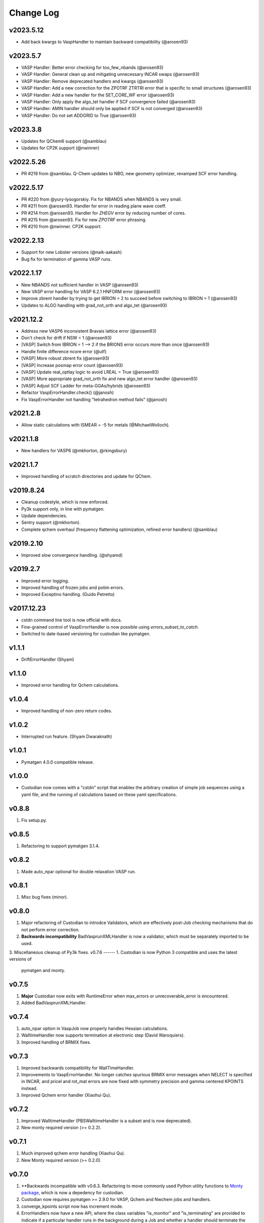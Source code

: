 Change Log
==========

v2023.5.12
----------
- Add back kwargs to VaspHandler to maintain backward compatibility (@arosen93)

v2023.5.7
---------
- VASP Handler: Better error checking for too_few_nbands (@arosen93)
- VASP Handler: General clean up and mitigating unnecessary INCAR swaps (@arosen93)
- VASP Handler: Remove deprecated handlers and kwargs (@arosen93)
- VASP Handler: Add a new correction for the ZPOTRF ZTRTRI error that is specific to small structures (@arosen93)
- VASP Handler: Add a new handler for the SET_CORE_WF error (@arosen93)
- VASP Handler: Only apply the algo_tet handler if SCF convergence failed (@arosen93)
- VASP Handler: AMIN handler should only be applied if SCF is not converged (@arosen93)
- VASP Handler: Do not set ADDGRID to True (@arosen93)

v2023.3.8
---------
* Updates for QChem6 support (@samblau)
* Updates for CP2K support (@nwinner)

v2022.5.26
----------
* PR #219 from @samblau. Q-Chem updates to NBO, new geometry optimizer, revamped SCF error handling.

v2022.5.17
----------
* PR #220 from @yury-lysogorskiy. Fix for NBANDS when NBANDS is very small. 
* PR #211 from @arosen93. Handler for error in reading plane wave coeff. 
* PR #214 from @arosen93. Handler for `ZHEGV` error by reducing number of cores. 
* PR #215 from @arosen93. Fix for new `ZPOTRF` error phrasing.
* PR #210 from @nwinner. CP2K support.

v2022.2.13
----------
* Support for new Lobster versions (@naik-aakash)
* Bug fix for termination of gamma VASP runs.

v2022.1.17
----------
* New NBANDS not sufficient handler in VASP (@arosen93)
* New VASP error handling for VASP 6.2.1 HNFORM error (@arosen93)
* Improve zbrent handler by trying to get IBRION = 2 to succeed before switching to IBRION = 1 (@arosen93) 
* Updates to ALGO handling with grad_not_orth and algo_tet (@arosen93) 

v2021.12.2
----------
* Address new VASP6 inconsistent Bravais lattice error (@arosen93)
* Don't check for drift if NSW = 1 (@arosen93)
* [VASP] Switch from IBRION = 1 --> 2 if the BRIONS error occurs more than once (@arosen93)
* Handle finite difference ncore error (@utf)
* [VASP] More robust zbrent fix (@arosen93)
* [VASP] Increase posmap error count (@arosen93)
* [VASP] Update real_optlay logic to avoid LREAL = True (@arosen93)
* [VASP] More appropriate grad_not_orth fix and new algo_tet error handler (@arosen93)
* [VASP] Adjust SCF Ladder for meta-GGAs/hybrids (@arosen93)
* Refactor VaspErrorHandler.check() (@janosh)
* Fix VaspErrorHandler not handling "tetrahedron method fails" (@janosh)

v2021.2.8
---------
*  Allow static calculations with ISMEAR = -5 for metals (@MichaelWolloch).

v2021.1.8
---------
* New handlers for VASP6 (@mkhorton, @rkingsbury)

v2021.1.7
---------
* Improved handling of scratch directories and update for QChem.

v2019.8.24
----------
* Cleanup codestyle, which is now enforced.
* Py3k support only, in line with pymatgen.
* Update dependencies.
* Sentry support (@mkhorton).
* Complete qchem overhaul (frequency flattening optimization, refined error
  handlers) (@samblau)

v2019.2.10
----------
* Improved slow convergence handling. (@shyamd)

v2019.2.7
---------
* Improved error logging.
* Improved handling of frozen jobs and potim errors.
* Improved Exceptino handling. (Guido Petretto)

v2017.12.23
-----------
* cstdn command line tool is now official with docs.
* Fine-grained control of VaspErrorHandler is now possible using
  `errors_subset_to_catch`.
* Switched to date-based versioning for custodian like pymatgen.

v1.1.1
------
* DriftErrorHandler (Shyam)

v1.1.0
------
* Improved error handling for Qchem calculations.

v1.0.4
------
* Improved handling of non-zero return codes.

v1.0.2
------
* Interrupted run feature. (Shyam Dwaraknath)

v1.0.1
------
* Pymatgen 4.0.0 compatible release.

v1.0.0
------
* Custodian now comes with a "cstdn" script that enables the arbitrary creation
  of simple job sequences using a yaml file, and the running of calculations
  based on these yaml specifications.

v0.8.8
------
1. Fix setup.py.

v0.8.5
------
1. Refactoring to support pymatgen 3.1.4.

v0.8.2
------
1. Made auto_npar optional for double relaxation VASP run.

v0.8.1
------
1. Misc bug fixes (minor).

v0.8.0
------
1. Major refactoring of Custodian to introdce Validators,
   which are effectively post-Job checking mechanisms that do not perform
   error correction.
2. **Backwards incompatibility** BadVasprunXMLHandler is now a validator,
   which must be separately imported to be used.
3. Miscellaneous cleanup of Py3k fixes.
v0.7.6
------
1. Custodian is now Python 3 compatible and uses the latest versions of
   pymatgen and monty.

v0.7.5
------
1. **Major** Custodian now exits with RuntimeError when max_errors or
   unrecoverable_error is encountered.
2. Added BadVasprunXMLHandler.

v0.7.4
------
1. auto_npar option in VaspJob now properly handles Hessian calculations.
2. WalltimeHandler now supports termination at electronic step (David
   Waroquiers).
3. Improved handling of BRMIX fixes.

v0.7.3
------
1. Improved backwards compatibility for WallTimeHandler.
2. Improvements to VaspErrorHandler. No longer catches spurious BRMIX error
   messages when NELECT is specified in INCAR, and pricel and rot_mat errors
   are now fixed with symmetry precision and gamma centered KPOINTS instead.
3. Improved Qchem error handler (Xiaohui Qu).

v0.7.2
------
1. Improved WalltimeHandler (PBSWalltimeHandler is a subset and is now
   deprecated).
2. New monty required version (>= 0.2.2).

v0.7.1
------
1. Much improved qchem error handling (Xiaohui Qu).
2. New Monty required version (>= 0.2.0).

v0.7.0
------
1. **Backwards incompatible with v0.6.3. Refactoring to move commonly used
   Python utility functions to `Monty package <https://pypi.python
   .org/pypi/monty>`_, which is now a depedency
   for custodian.
2. Custodian now requires pymatgen >= 2.9.0 for VASP, Qchem and Nwchem jobs
   and handlers.
3. converge_kpoints script now has increment mode.
4. ErrorHandlers now have a new API, where the class variables "is_monitor"
   and "is_terminating" are provided to indicate if a particular handler
   runs in the background during a Job and whether a handler should
   terminate the job. Some errors may not be critical or may need to wait
   for some other event to terminate a job. For example,
   a particular error may require a flag to be set to request a job to
   terminate gracefully once it finishes its current task. The handler to
   set the flag should not terminate the job.

0.6.3
-----
1. Added buffer time option in PBSWalltimeHandler.
2. Improved Qchem jobs and handlers (Xiaohui Qu).
3. Vastly improved API docs.

0.6.2
-----
1. Bug fix release to support sub dirs in run folder when using scratch.
2. Improve handling of walltime in PBSWalltimeHander.

0.6.1
-----
1. Bug fix release to address minor issue with checkpointing.
2. Checkpointing is now turned off by default.

0.6.0
-----
1. Checkpointing implemented for Custodian. Custodian can now checkpoint all
   files in the current working directory after every successful job. If the
   job is resubmitted, it will restore files and start from the last
   checkpoint. Particularly useful for multi-job runs.
2. Added PBSWalltimeHandler to handle wall times for PBS Vasp Jobs.
3. Qchem error handlers and jobs.

0.5.0
-----
1. Added scratch_dir option to Custodian class as well as run_vasp and
   run_nwchem scripts. Many supercomputing clusters have a scratch space
   which have significantly faster IO. This option provides a transparent way
   to specify the jobs to be performed in the scratch. Especially useful for
   jobs which have significant file IO.

0.4.5
-----
1. Fix gzip of output.

0.4.3
-----
1. Added handling for ZBRENT error for VASP.
2. Minor refactoring to consolidate backup and gzip directory methods.

0.4.2
-----
1. Rudimentary support for Nwchem error handling (by Shyue Ping Ong).
2. Improved VASP error handling (by Steve Dacek and Will Richards).

0.4.1
-----
1. Added hanlding of PRICEL error in VASP.
2. Speed and robustness improvements.
3. BRIONS error now handled by changing ISYM.

0.4.0
-----
1. Many VASP handlers are now consolidated into a single VaspErrorHandler.
2. Many more fixes for VASP runs, including the "TOO FEW BANDS",
   "TRIPLE PRODUCT", "DENTET" and "BRIONS" errors.
3. VaspJob now includes the auto_npar and auto_gamma options, which
   automatically optimizes the NPAR setting to be sqrt(number of cores) as
   per the VASP recommendation for DFT runs and tries to search for a
   gamma-only compiled version of VASP for gamma 1x1x1 runs.

0.3.5
-----
1. Bug fix for incorrect shift error handler in VASP.
2. More robust fix for unconverged VASP runs (switching from ALGO fast to
   normal).
3. Expanded documentation.

0.3.4
-----
1. Added support for handlers that perform monitor a job as it is progressing
   and terminates it if necessary. Useful for correcting errors that come up
   by do not cause immediate job failures.

0.3.2
-----
1. Important bug fix for VaspJob and converge_kpoints script.

0.3.0
-----

1. Major update to custodian API. Custodian now perform more comprehensive
   logging in a file called custodian.json, which logs all jobs and
   corrections performed.

Version 0.2.6
-------------
1. Bug fix for run_vasp script for static runs.

Version 0.2.5
-------------
1. run_vasp script that now provides flexible specification of vasp runs.
2. Vastly improved error handling for VASP runs.
3. Improved logging system for custodian.
4. Improved API for custodian return types during run.
5. First stable release.

Version 0.2.4
-------------

1. Bug fixes for aflow style runs assimilation.
